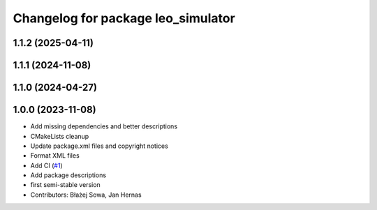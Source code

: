 ^^^^^^^^^^^^^^^^^^^^^^^^^^^^^^^^^^^
Changelog for package leo_simulator
^^^^^^^^^^^^^^^^^^^^^^^^^^^^^^^^^^^

1.1.2 (2025-04-11)
------------------

1.1.1 (2024-11-08)
------------------

1.1.0 (2024-04-27)
------------------

1.0.0 (2023-11-08)
------------------
* Add missing dependencies and better descriptions
* CMakeLists cleanup
* Update package.xml files and copyright notices
* Format XML files
* Add CI (`#1 <https://github.com/LeoRover/leo_simulator-ros2/issues/1>`_)
* Add package descriptions
* first semi-stable version
* Contributors: Błażej Sowa, Jan Hernas
